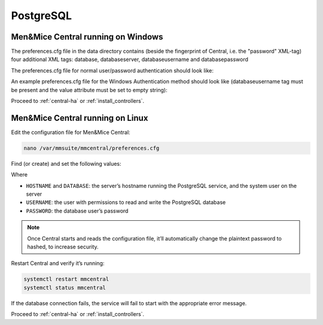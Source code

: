 .. _central-postgresql:

PostgreSQL
----------

Men&Mice Central running on Windows
"""""""""""""""""""""""""""""""""""

The preferences.cfg file in the data directory contains (beside the fingerprint of Central, i.e. the "password" XML-tag) four additional XML tags: database, databaseserver, databaseusername and databasepassword

The preferences.cfg file for normal user/password authentication should look like:

.. code-block::
  :linenos:

  <password value="the fingerprint hash"/>
  <database value="postgresql"/>
  <databaseserver value="<name or ip of the PostgreSQL server>\<name of instance, e.g. PSQLDB>@,<name of database, e.g. mmsuite"/>
  <databaseusername value="mmSuiteDBUser"/>
  <databasepassword value="password hash"/>

An example preferences.cfg file for the Windows Authentication method should look like (databaseusername tag must be present and the value attribute must be set to empty string):

.. code-block::
  :linenos:

  <password value="the fingerprint hash"/>
  <database value="postgresql"/>
  <databaseserver value="<name or ip of the PostgreSQL server>\<name of instance, e.g. PSQLDB>@,<name of database, e.g. mmsuite"/>
  <databaseusername value=""/>

Proceed to :ref:`central-ha` or :ref:`install_controllers`.

Men&Mice Central running on Linux
"""""""""""""""""""""""""""""""""

Edit the configuration file for Men&Mice Central:

.. code-block:: bash

  nano /var/mmsuite/mmcentral/preferences.cfg

Find (or create) and set the following values:

.. code-block::
  :linenos:

  <database value="postgresql"/>
  <databaseserver value="HOSTNAME@DATABASE"/>
  <databaseusername value="USERNAME" />
  <databasepassword value="plaintext:PASSWORD" />

Where

* ``HOSTNAME`` and ``DATABASE``: the server’s hostname running the PostgreSQL service, and the system user on the server
* ``USERNAME``: the user with permissions to read and write the PostgreSQL database
* ``PASSWORD``: the database user’s password

.. note::
  Once Central starts and reads the configuration file, it’ll automatically change the plaintext password to hashed, to increase security.

Restart Central and verify it’s running:

.. code-block:: bash

  systemctl restart mmcentral
  systemctl status mmcentral

If the database connection fails, the service will fail to start with the appropriate error message.

Proceed to :ref:`central-ha` or :ref:`install_controllers`.
